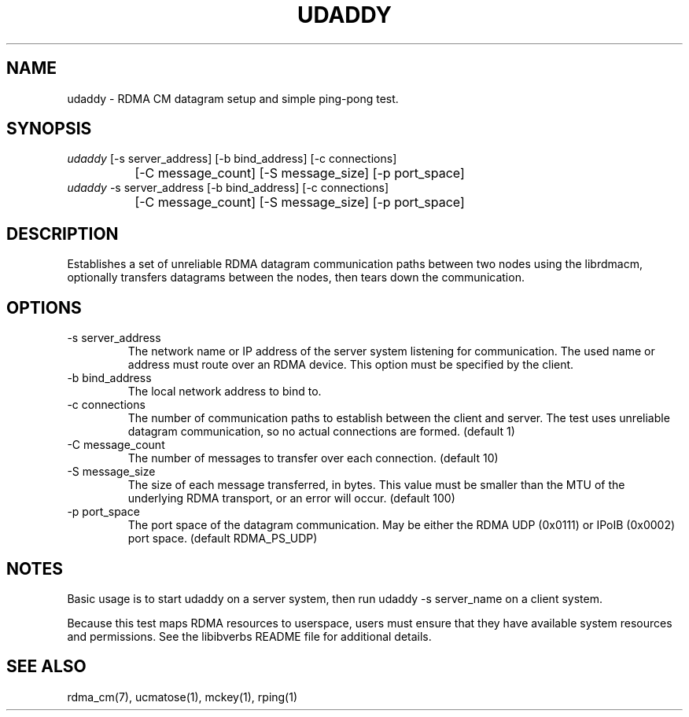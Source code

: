 .TH "UDADDY" 1 "2007-05-15" "librdmacm" "librdmacm" librdmacm
.SH NAME
udaddy \- RDMA CM datagram setup and simple ping-pong test.
.SH SYNOPSIS
.sp
.nf
\fIudaddy\fR [-s server_address] [-b bind_address] [-c connections]
		[-C message_count] [-S message_size] [-p port_space]
\fIudaddy\fR -s server_address [-b bind_address] [-c connections]
		[-C message_count] [-S message_size] [-p port_space]
.fi
.SH "DESCRIPTION"
Establishes a set of unreliable RDMA datagram communication paths between two
nodes using the librdmacm, optionally transfers datagrams between the nodes,
then tears down the communication.
.SH "OPTIONS"
.TP
\-s server_address
The network name or IP address of the server system listening for
communication.  The used name or address must route over an RDMA device.
This option must be specified by the client.
.TP
\-b bind_address
The local network address to bind to.
.TP
\-c connections
The number of communication paths to establish between the client and server.
The test uses unreliable datagram communication, so no actual connections are
formed.  (default 1)
.TP
\-C message_count
The number of messages to transfer over each connection.  (default 10)
.TP
\-S message_size
The size of each message transferred, in bytes.  This value must be smaller
than the MTU of the underlying RDMA transport, or an error will occur.
(default 100)
.TP
\-p port_space
The port space of the datagram communication.  May be either the RDMA
UDP (0x0111) or IPoIB (0x0002) port space.  (default RDMA_PS_UDP)
.SH "NOTES"
Basic usage is to start udaddy on a server system, then run
udaddy -s server_name on a client system.
.P
Because this test maps RDMA resources to userspace, users must ensure
that they have available system resources and permissions.  See the
libibverbs README file for additional details.
.SH "SEE ALSO"
rdma_cm(7), ucmatose(1), mckey(1), rping(1)
